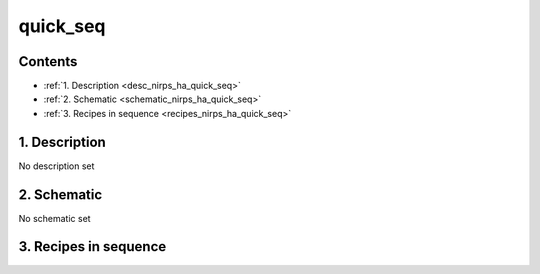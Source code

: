 
.. _nirps_ha_sequence_quick_seq:


################################################################################
quick_seq
################################################################################



Contents
================================================================================

* :ref:`1. Description <desc_nirps_ha_quick_seq>`
* :ref:`2. Schematic <schematic_nirps_ha_quick_seq>`
* :ref:`3. Recipes in sequence <recipes_nirps_ha_quick_seq>`


1. Description
================================================================================


.. _desc_nirps_ha_quick_seq:


No description set


2. Schematic
================================================================================


.. _schematic_nirps_ha_quick_seq:


No schematic set


3. Recipes in sequence
================================================================================


.. _recipes_nirps_ha_quick_seq:


.. csv-table:: Recipes
   :file: rout_quick_seq.csv
   :header-rows: 1
   :class: csvtable

.. |br| raw:: html

     <br>

